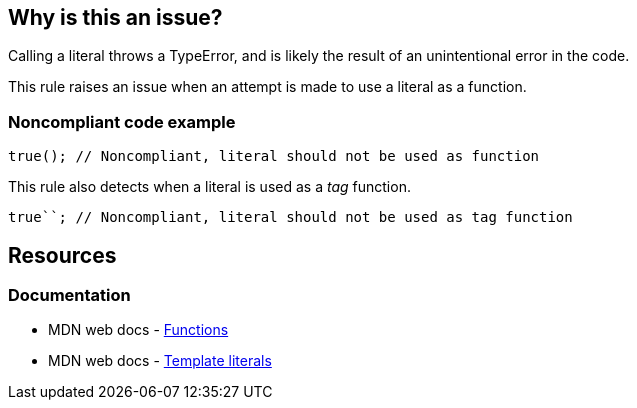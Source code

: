 == Why is this an issue?

Calling a literal throws a TypeError, and is likely the result of an unintentional error in the code.

This rule raises an issue when an attempt is made to use a literal as a function.

=== Noncompliant code example

[source,js]
----
true(); // Noncompliant, literal should not be used as function
----

This rule also detects when a literal is used as a _tag_ function.

[source,js]
----
true``; // Noncompliant, literal should not be used as tag function
----

== Resources
=== Documentation

* MDN web docs - https://developer.mozilla.org/en-US/docs/Web/JavaScript/Reference/Functions[Functions]
* MDN web docs - https://developer.mozilla.org/en-US/docs/Web/JavaScript/Reference/Template_literals[Template literals]

